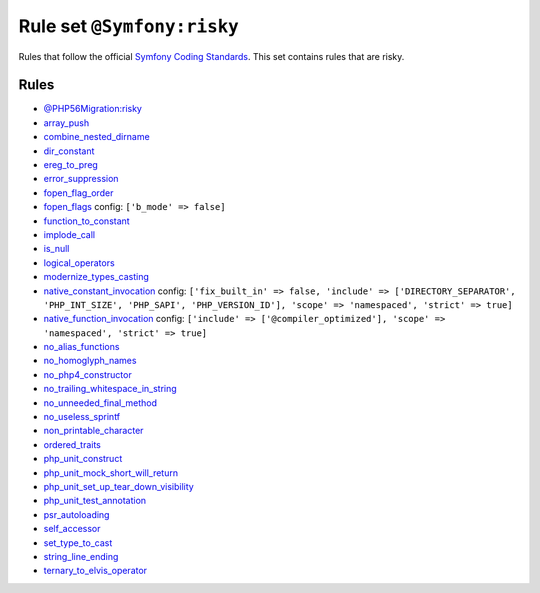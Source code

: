 ===========================
Rule set ``@Symfony:risky``
===========================

Rules that follow the official `Symfony Coding Standards <https://symfony.com/doc/current/contributing/code/standards.html>`_. This set contains rules that are risky.

Rules
-----

- `@PHP56Migration:risky <./PHP56MigrationRisky.rst>`_
- `array_push <./../rules/alias/array_push.rst>`_
- `combine_nested_dirname <./../rules/function_notation/combine_nested_dirname.rst>`_
- `dir_constant <./../rules/language_construct/dir_constant.rst>`_
- `ereg_to_preg <./../rules/alias/ereg_to_preg.rst>`_
- `error_suppression <./../rules/language_construct/error_suppression.rst>`_
- `fopen_flag_order <./../rules/function_notation/fopen_flag_order.rst>`_
- `fopen_flags <./../rules/function_notation/fopen_flags.rst>`_
  config:
  ``['b_mode' => false]``
- `function_to_constant <./../rules/language_construct/function_to_constant.rst>`_
- `implode_call <./../rules/function_notation/implode_call.rst>`_
- `is_null <./../rules/language_construct/is_null.rst>`_
- `logical_operators <./../rules/operator/logical_operators.rst>`_
- `modernize_types_casting <./../rules/cast_notation/modernize_types_casting.rst>`_
- `native_constant_invocation <./../rules/constant_notation/native_constant_invocation.rst>`_
  config:
  ``['fix_built_in' => false, 'include' => ['DIRECTORY_SEPARATOR', 'PHP_INT_SIZE', 'PHP_SAPI', 'PHP_VERSION_ID'], 'scope' => 'namespaced', 'strict' => true]``
- `native_function_invocation <./../rules/function_notation/native_function_invocation.rst>`_
  config:
  ``['include' => ['@compiler_optimized'], 'scope' => 'namespaced', 'strict' => true]``
- `no_alias_functions <./../rules/alias/no_alias_functions.rst>`_
- `no_homoglyph_names <./../rules/naming/no_homoglyph_names.rst>`_
- `no_php4_constructor <./../rules/class_notation/no_php4_constructor.rst>`_
- `no_trailing_whitespace_in_string <./../rules/string_notation/no_trailing_whitespace_in_string.rst>`_
- `no_unneeded_final_method <./../rules/class_notation/no_unneeded_final_method.rst>`_
- `no_useless_sprintf <./../rules/function_notation/no_useless_sprintf.rst>`_
- `non_printable_character <./../rules/basic/non_printable_character.rst>`_
- `ordered_traits <./../rules/class_notation/ordered_traits.rst>`_
- `php_unit_construct <./../rules/php_unit/php_unit_construct.rst>`_
- `php_unit_mock_short_will_return <./../rules/php_unit/php_unit_mock_short_will_return.rst>`_
- `php_unit_set_up_tear_down_visibility <./../rules/php_unit/php_unit_set_up_tear_down_visibility.rst>`_
- `php_unit_test_annotation <./../rules/php_unit/php_unit_test_annotation.rst>`_
- `psr_autoloading <./../rules/basic/psr_autoloading.rst>`_
- `self_accessor <./../rules/class_notation/self_accessor.rst>`_
- `set_type_to_cast <./../rules/alias/set_type_to_cast.rst>`_
- `string_line_ending <./../rules/string_notation/string_line_ending.rst>`_
- `ternary_to_elvis_operator <./../rules/operator/ternary_to_elvis_operator.rst>`_

